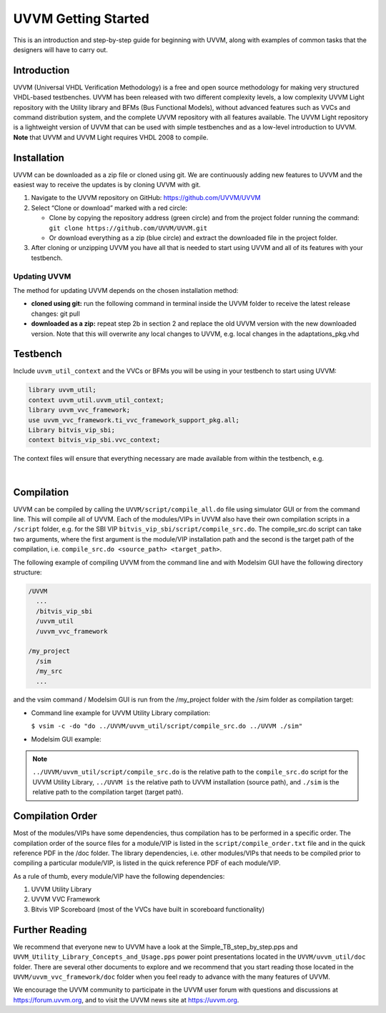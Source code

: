 #######################################################################################################################
UVVM Getting Started
#######################################################################################################################

This is an introduction and step-by-step guide for beginning with UVVM, along with examples of common tasks that the
designers will have to carry out.


***********************************************************************************************************************	     
Introduction
***********************************************************************************************************************

UVVM (Universal VHDL Verification Methodology) is a free and open source methodology for making very structured
VHDL-based testbenches. UVVM has been released with two different complexity levels, a low complexity UVVM Light
repository with the Utility library and BFMs (Bus Functional Models), without advanced features such as VVCs and
command distribution system, and the complete UVVM repository with all features available.
The UVVM Light repository is a lightweight version of UVVM that can be used with simple testbenches and as a low-level
introduction to UVVM.
**Note** that UVVM and UVVM Light requires VHDL 2008 to compile.


***********************************************************************************************************************	     
Installation
***********************************************************************************************************************


UVVM can be downloaded as a zip file or cloned using git. We are continuously adding new features to UVVM and the
easiest way to receive the updates is by cloning UVVM with git.


#. Navigate to the UVVM repository on GitHub: https://github.com/UVVM/UVVM

#. Select “Clone or download” marked with a red circle:
   
   * Clone by copying the repository address (green circle) and from the project folder running the
     command: ``git clone https://github.com/UVVM/UVVM.git``
     
   * Or download everything as a zip (blue circle) and extract the downloaded file in the project folder.

#. After cloning or unzipping UVVM you have all that is needed to start using UVVM and all of its features with
   your testbench.


.. figure:: images/uvvm_getting_started/clone_download_instructions.png
  :width: 700
  :align: center
  :alt: UVVM on GitHub


   
Updating UVVM
=============

The method for updating UVVM depends on the chosen installation method:

* **cloned using git:**
  run the following command in terminal inside the UVVM folder to receive the latest release changes: git pull

* **downloaded as a zip:**
  repeat step 2b in section 2 and replace the old UVVM version with the new downloaded version.
  Note that this will overwrite any local changes to UVVM, e.g. local changes in the adaptations_pkg.vhd


***********************************************************************************************************************	     
Testbench
***********************************************************************************************************************

Include ``uvvm_util_context`` and the VVCs or BFMs you will be using in your testbench to start using UVVM:

.. code-block:: vhdl
		
   library uvvm_util;
   context uvvm_util.uvvm_util_context;
   library uvvm_vvc_framework;
   use uvvm_vvc_framework.ti_vvc_framework_support_pkg.all;
   Library bitvis_vip_sbi;
   context bitvis_vip_sbi.vvc_context;


The context files will ensure that everything necessary are made available from within the testbench, e.g.
   
.. image:: images/uvvm_getting_started/testbench_with_sbi_vvc.png
  :width: 500
  :name: testbench_example
  :align: left


|  

***********************************************************************************************************************	     
Compilation
***********************************************************************************************************************
	  
UVVM can be compiled by calling the ``UVVM/script/compile_all.do`` file using simulator GUI or from the command line. 
This will compile all of UVVM. Each of the modules/VIPs in UVVM also have their own compilation scripts in a ``/script`` 
folder, e.g. for the SBI VIP ``bitvis_vip_sbi/script/compile_src.do``. The compile_src.do script can take two arguments, 
where the first argument is the module/VIP installation path and the second is the target path of the compilation,
i.e. ``compile_src.do <source_path> <target_path>``.

The following example of compiling UVVM from the command line and with Modelsim GUI have the following directory structure:

.. code-block:: console

  /UVVM 
    ...
    /bitvis_vip_sbi 
    /uvvm_util 
    /uvvm_vvc_framework

  /my_project 
    /sim
    /my_src 
    ...


and the vsim command / Modelsim GUI is run from the /my_project folder with the /sim folder as compilation target:

* Command line example for UVVM Utility Library compilation:
  
  ``$ vsim -c -do "do ../UVVM/uvvm_util/script/compile_src.do ../UVVM ./sim"``

* Modelsim GUI example:

.. image:: images/uvvm_getting_started/modelsim_gui_compilation.png
  :width: 500
  :name: modelsim_gui
  :align: left



.. note::
  ``../UVVM/uvvm_util/script/compile_src.do`` is the relative path to the ``compile_src.do`` script for the UVVM 
  Utility Library, ``../UVVM is`` the relative path to UVVM installation (source path), and ``./sim`` is the relative 
  path to the compilation target (target path).


***********************************************************************************************************************	     
Compilation Order
***********************************************************************************************************************
  
Most of the modules/VIPs have some dependencies, thus compilation has to be performed in a specific order. The 
compilation order of the source files for a module/VIP is listed in the ``script/compile_order.txt`` file and in 
the quick reference PDF in the /doc folder. The library dependencies, i.e. other modules/VIPs that needs to be 
compiled prior to compiling a particular module/VIP, is listed in the quick reference PDF of each module/VIP.

As a rule of thumb, every module/VIP have the following dependencies:

#. UVVM Utility Library
#. UVVM VVC Framework
#. Bitvis VIP Scoreboard (most of the VVCs have built in scoreboard functionality)


***********************************************************************************************************************
Further Reading
***********************************************************************************************************************

We recommend that everyone new to UVVM have a look at the Simple_TB_step_by_step.pps and 
``UVVM_Utility_Library_Concepts_and_Usage.pps`` power point presentations located in the ``UVVM/uvvm_util/doc`` folder. 
There are several other documents to explore and we recommend that you start reading those located in the 
``UVVM/uvvm_vvc_framework/doc`` folder when you feel ready to advance with the many features of UVVM.

We encourage the UVVM community to participate in the UVVM user forum with questions and discussions at 
https://forum.uvvm.org, and to visit the UVVM news site at https://uvvm.org.

